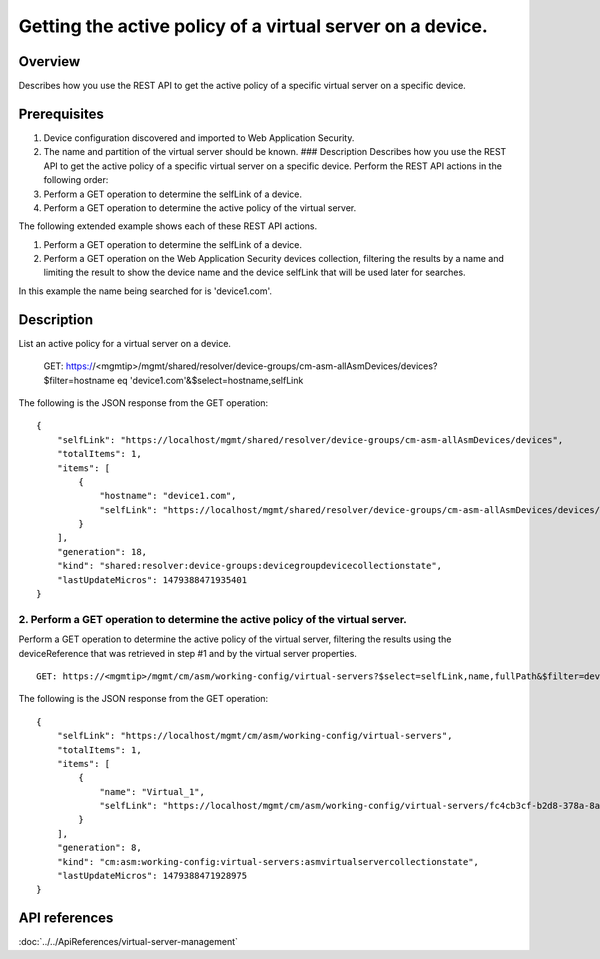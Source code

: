 Getting the active policy of a virtual server on a device.
----------------------------------------------------------

Overview
~~~~~~~~

Describes how you use the REST API to get the active policy of a
specific virtual server on a specific device.

Prerequisites
~~~~~~~~~~~~~

1. Device configuration discovered and imported to Web Application
   Security.
2. The name and partition of the virtual server should be known. ###
   Description Describes how you use the REST API to get the active
   policy of a specific virtual server on a specific device. Perform the
   REST API actions in the following order:
3. Perform a GET operation to determine the selfLink of a device.
4. Perform a GET operation to determine the active policy of the virtual
   server.

The following extended example shows each of these REST API actions.

1. Perform a GET operation to determine the selfLink of a
   device. 
2. Perform a GET operation on the Web Application Security devices
   collection, filtering the results by a name and limiting the result to
   show the device name and the device selfLink that will be used later for
   searches. 

In this example the name being searched for is 'device1.com'.

::

Description
~~~~~~~~~~~

List an active policy for a virtual server on a device.


    GET: https://<mgmtip>/mgmt/shared/resolver/device-groups/cm-asm-allAsmDevices/devices?$filter=hostname eq 'device1.com'&$select=hostname,selfLink

The following is the JSON response from the GET operation:

::

    {
        "selfLink": "https://localhost/mgmt/shared/resolver/device-groups/cm-asm-allAsmDevices/devices",
        "totalItems": 1,
        "items": [
            {
                "hostname": "device1.com",
                "selfLink": "https://localhost/mgmt/shared/resolver/device-groups/cm-asm-allAsmDevices/devices/c1444144-11e7-47e6-8e91-eaa913826a7f"
            }
        ],
        "generation": 18,
        "kind": "shared:resolver:device-groups:devicegroupdevicecollectionstate",
        "lastUpdateMicros": 1479388471935401
    }

2. Perform a GET operation to determine the active policy of the virtual server.
^^^^^^^^^^^^^^^^^^^^^^^^^^^^^^^^^^^^^^^^^^^^^^^^^^^^^^^^^^^^^^^^^^^^^^^^^^^^^^^^

Perform a GET operation to determine the active policy of the virtual
server, filtering the results using the deviceReference that was
retrieved in step #1 and by the virtual server properties.

::

    GET: https://<mgmtip>/mgmt/cm/asm/working-config/virtual-servers?$select=selfLink,name,fullPath&$filter=deviceReference/link eq 'https://localhost/mgmt/shared/resolver/device-groups/cm-asm-allAsmDevices/devices/c1444144-11e7-47e6-8e91-eaa913826a7f' and name eq 'Virtual_1' and partition eq 'Common'

The following is the JSON response from the GET operation:

::

    {
        "selfLink": "https://localhost/mgmt/cm/asm/working-config/virtual-servers",
        "totalItems": 1,
        "items": [
            {
                "name": "Virtual_1",
                "selfLink": "https://localhost/mgmt/cm/asm/working-config/virtual-servers/fc4cb3cf-b2d8-378a-8a64-07a27e60316c"
            }
        ],
        "generation": 8,
        "kind": "cm:asm:working-config:virtual-servers:asmvirtualservercollectionstate",
        "lastUpdateMicros": 1479388471928975
    }

API references
~~~~~~~~~~~~~~
:doc:`../../ApiReferences/virtual-server-management`
